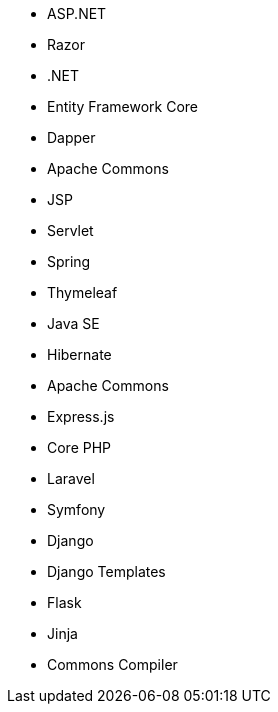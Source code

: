 // C#
* ASP.NET
* Razor
* .NET
* Entity Framework Core
* Dapper
// Java
* Apache Commons
* JSP
* Servlet
* Spring
* Thymeleaf
* Java SE
* Hibernate
* Apache Commons
// JS
* Express.js
// PHP
* Core PHP
* Laravel
* Symfony
// Python
* Django
* Django Templates
* Flask
* Jinja
* Commons Compiler
